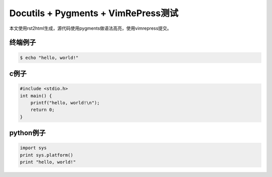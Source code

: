Docutils + Pygments + VimRePress测试
====================================

本文使用rst2html生成，源代码使用pygments做语法高亮，使用vimrepress提交。

终端例子
--------

.. sourcecode:: console

    $ echo "hello, world!"

c例子
-----

.. sourcecode:: c

    #include <stdio.h>
    int main() {
        printf("hello, world!\n");
        return 0;
    }

python例子
-----------

.. sourcecode:: python

    import sys
    print sys.platform()
    print "hello, world!"
